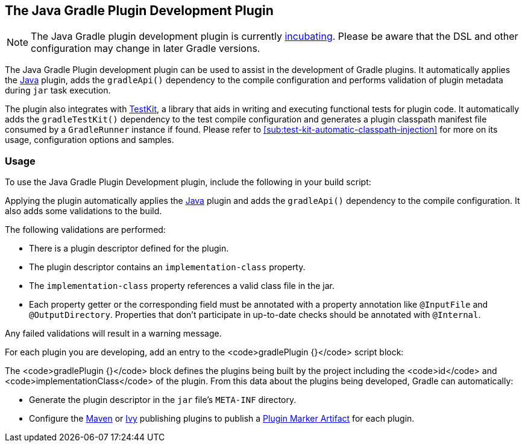 // Copyright 2017 the original author or authors.
//
// Licensed under the Apache License, Version 2.0 (the "License");
// you may not use this file except in compliance with the License.
// You may obtain a copy of the License at
//
//      http://www.apache.org/licenses/LICENSE-2.0
//
// Unless required by applicable law or agreed to in writing, software
// distributed under the License is distributed on an "AS IS" BASIS,
// WITHOUT WARRANTIES OR CONDITIONS OF ANY KIND, either express or implied.
// See the License for the specific language governing permissions and
// limitations under the License.

[[javaGradle_plugin]]
== The Java Gradle Plugin Development Plugin


[NOTE]
====
 
The Java Gradle plugin development plugin is currently <<feature_lifecycle,incubating>>. Please be aware that the DSL and other configuration may change in later Gradle versions.
 
====

The Java Gradle Plugin development plugin can be used to assist in the development of Gradle plugins. It automatically applies the <<java_plugin,Java>> plugin, adds the `gradleApi()` dependency to the compile configuration and performs validation of plugin metadata during `jar` task execution.

The plugin also integrates with <<test_kit,TestKit>>, a library that aids in writing and executing functional tests for plugin code. It automatically adds the `gradleTestKit()` dependency to the test compile configuration and generates a plugin classpath manifest file consumed by a `GradleRunner` instance if found. Please refer to <<sub:test-kit-automatic-classpath-injection>> for more on its usage, configuration options and samples.


[[sec:gradle_plugin_dev_usage]]
=== Usage

To use the Java Gradle Plugin Development plugin, include the following in your build script:

++++
<sample id="useJavaGradlePluginPlugin" dir="javaGradlePlugin" title="Using the Java Gradle Plugin Development plugin">
            <sourcefile file="build.gradle" snippet="use-java-gradle-plugin-plugin"/>
        </sample>
++++

Applying the plugin automatically applies the <<java_plugin,Java>> plugin and adds the `gradleApi()` dependency to the compile configuration. It also adds some validations to the build.

The following validations are performed:

* There is a plugin descriptor defined for the plugin.
* The plugin descriptor contains an `implementation-class` property.
* The `implementation-class` property references a valid class file in the jar.
* Each property getter or the corresponding field must be annotated with a property annotation like `@InputFile` and `@OutputDirectory`. Properties that don't participate in up-to-date checks should be annotated with `@Internal`.

Any failed validations will result in a warning message.

For each plugin you are developing, add an entry to the <code>gradlePlugin {}</code> script block:

++++
<sample id="gradlePluginBlock" dir="javaGradlePlugin" title="Using the gradlePlugin {} block.">
            <sourcefile file="build.gradle" snippet="gradle-plugin-block"/>
        </sample>
++++

The <code>gradlePlugin {}</code> block defines the plugins being built by the project including the <code>id</code> and <code>implementationClass</code> of the plugin. From this data about the plugins being developed, Gradle can automatically:

* Generate the plugin descriptor in the `jar` file's `META-INF` directory.
* Configure the <<publishing_maven,Maven>> or <<publishing_ivy,Ivy>> publishing plugins to publish a <<sec:plugin_markers,Plugin Marker Artifact>> for each plugin.
